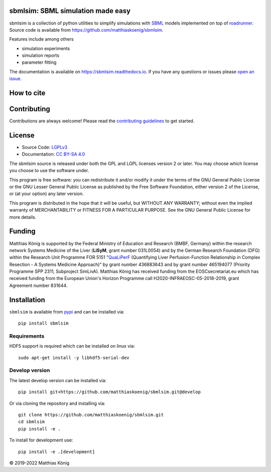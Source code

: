 sbmlsim: SBML simulation made easy
==================================

.. image:: https://github.com/matthiaskoenig/sbmlsim/workflows/CI-CD/badge.svg
   :target: https://github.com/matthiaskoenig/sbmlsim/workflows/CI-CD
   :alt: GitHub Actions CI/CD Status

.. image:: https://img.shields.io/pypi/v/sbmlsim.svg
   :target: https://pypi.org/project/sbmlsim/
   :alt: Current PyPI Version

.. image:: https://img.shields.io/pypi/pyversions/sbmlsim.svg
   :target: https://pypi.org/project/sbmlsim/
   :alt: Supported Python Versions

.. image:: https://img.shields.io/pypi/l/sbmlsim.svg
   :target: http://opensource.org/licenses/LGPL-3.0
   :alt: GNU Lesser General Public License 3

.. image:: https://codecov.io/gh/matthiaskoenig/sbmlsim/branch/develop/graph/badge.svg
   :target: https://codecov.io/gh/matthiaskoenig/sbmlsim
   :alt: Codecov

.. image:: https://readthedocs.org/projects/sbmlsim/badge/?version=latest
   :target: https://sbmlsim.readthedocs.io/en/latest/?badge=latest
   :alt: Documentation Status

.. image:: https://zenodo.org/badge/DOI/10.5281/zenodo.3597770.svg
   :target: https://doi.org/10.5281/zenodo.3597770
   :alt: Zenodo DOI

.. image:: https://img.shields.io/badge/code%20style-black-000000.svg
   :target: https://github.com/ambv/black
   :alt: Black


sbmlsim is a collection of python utilities to simplify simulations with
`SBML <http://www.sbml.org>`__ models implemented on top of
`roadrunner <http://libroadrunner.org/>`__. Source code is available from
`https://github.com/matthiaskoenig/sbmlsim <https://github.com/matthiaskoenig/sbmlsim>`__.

Features include among others

-  simulation experiments
-  simulation reports
-  parameter fitting

The documentation is available on `https://sbmlsim.readthedocs.io <https://sbmlsim.readthedocs.io>`__.
If you have any questions or issues please `open an issue <https://github.com/matthiaskoenig/sbmlsim/issues>`__.


How to cite
===========

.. image:: https://zenodo.org/badge/DOI/10.5281/zenodo.3597770.svg
   :target: https://doi.org/10.5281/zenodo.3597770
   :alt: Zenodo DOI

Contributing
============

Contributions are always welcome! Please read the `contributing guidelines
<https://github.com/matthiaskoenig/sbmlsim/blob/develop/.github/CONTRIBUTING.rst>`__ to
get started.

License
=======

* Source Code: `LGPLv3 <http://opensource.org/licenses/LGPL-3.0>`__
* Documentation: `CC BY-SA 4.0 <http://creativecommons.org/licenses/by-sa/4.0/>`__

The sbmlsim source is released under both the GPL and LGPL licenses version 2 or
later. You may choose which license you choose to use the software under.

This program is free software: you can redistribute it and/or modify it under
the terms of the GNU General Public License or the GNU Lesser General Public
License as published by the Free Software Foundation, either version 2 of the
License, or (at your option) any later version.

This program is distributed in the hope that it will be useful, but WITHOUT ANY
WARRANTY; without even the implied warranty of MERCHANTABILITY or FITNESS FOR A
PARTICULAR PURPOSE. See the GNU General Public License for more details.

Funding
=======
Matthias König is supported by the Federal Ministry of Education and Research (BMBF, Germany)
within the research network Systems Medicine of the Liver (**LiSyM**, grant number 031L0054) 
and by the German Research Foundation (DFG) within the Research Unit Programme FOR 5151 
"`QuaLiPerF <https://qualiperf.de>`__ (Quantifying Liver Perfusion-Function Relationship in Complex Resection - 
A Systems Medicine Approach)" by grant number 436883643 and by grant number 
465194077 (Priority Programme SPP 2311, Subproject SimLivA). Matthias König has received funding from the EOSCsecretariat.eu which has received funding 
from the European Union's Horizon Programme call H2020-INFRAEOSC-05-2018-2019, grant Agreement number 831644.


Installation
============
``sbmlsim`` is available from `pypi <https://pypi.python.org/pypi/sbmlsim>`__ and
can be installed via::

    pip install sbmlsim

Requirements
------------

HDF5 support is required which can be installed on linux via::

    sudo apt-get install -y libhdf5-serial-dev

Develop version
---------------
The latest develop version can be installed via::

    pip install git+https://github.com/matthiaskoenig/sbmlsim.git@develop

Or via cloning the repository and installing via::

    git clone https://github.com/matthiaskoenig/sbmlsim.git
    cd sbmlsim
    pip install -e .

To install for development use::

    pip install -e .[development]
    
© 2019-2022 Matthias König

